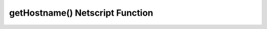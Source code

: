getHostname() Netscript Function
================================

.. js:function:: getHostname()

    :RAM cost: 0.05 GB
    :returns: Hostname of the server this script is running on.

    Example:

    .. code-block:: javascript

        getHostname(); // returns: "foodnstuff"
        
